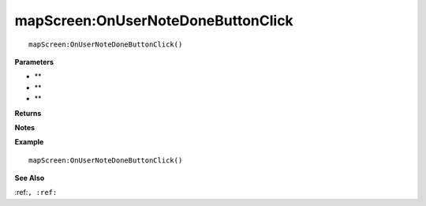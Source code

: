.. _mapScreen_OnUserNoteDoneButtonClick:

===================================
mapScreen\:OnUserNoteDoneButtonClick 
===================================

.. description
    
::

   mapScreen:OnUserNoteDoneButtonClick()


**Parameters**

* **
* **
* **


**Returns**



**Notes**



**Example**

::

   mapScreen:OnUserNoteDoneButtonClick()

**See Also**

:ref:``, :ref:`` 

